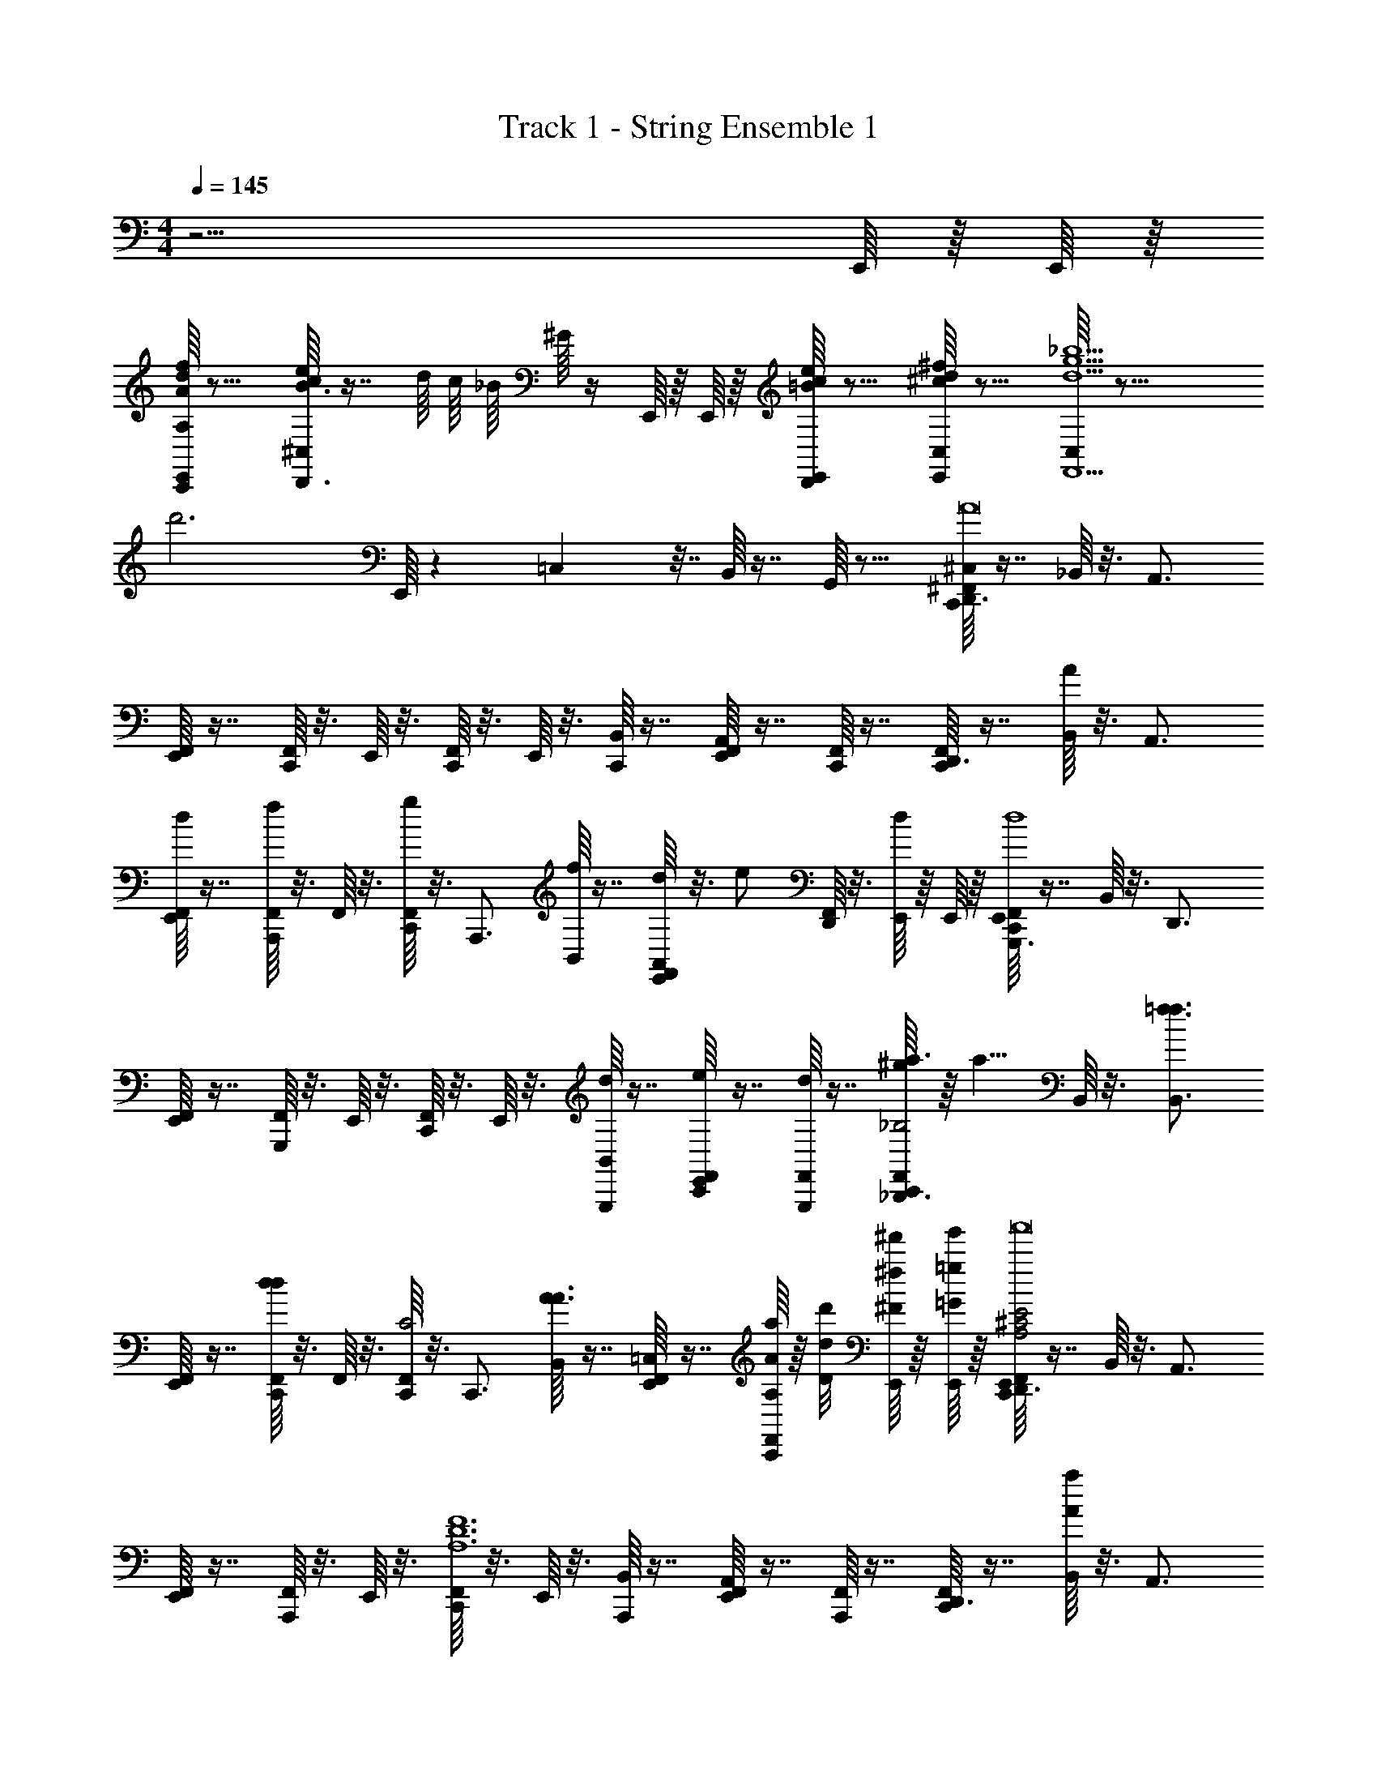 X: 1
T: Track 1 - String Ensemble 1
Z: ABC Generated by Starbound Composer v0.8.7
L: 1/4
M: 4/4
Q: 1/4=145
K: C
z15/4 E,,/16 z/16 E,,/16 z/16 
[E,,/16A,/16A/d/f/C,,/] z11/16 [^C,/16c/e/B3/4D,,3/4] z7/16 d/16 c/16 _B/16 ^G/16 z/4 E,,/16 z/16 E,,/16 z/16 [E,,/16=B/c/e/D,,/] z11/16 [C,/16^c/d/^f/E,,/] z11/16 [C,/16d9/g9/_b9/F,,9/] z23/16 
[zd'3] E,,/16 z19/48 =C,7/96 z7/32 B,,/16 z7/16 G,,/16 z11/16 [C,,/16^F,,/16^C,/16D,,3/4A8] z7/16 _B,,/16 z3/16 [z/4A,,3/4] 
[E,,/16F,,/16] z7/16 [F,,/16C,,/] z3/16 E,,/16 z3/16 [C,,/16F,,/16] z3/16 E,,/16 z3/16 [B,,/16C,,/] z7/16 [E,,/16F,,/16A,,/] z7/16 [F,,/16C,,/] z7/16 [C,,/16F,,/16D,,3/4] z7/16 [B,,/16A/4] z3/16 [z/4A,,3/4] 
[E,,/16F,,/16d/4] z7/16 [F,,/16f/4A,,,/] z3/16 F,,/16 z3/16 [C,,/16F,,/16g/4] z3/16 [z/4A,,,3/4] [B,,/16f/4] z7/16 [E,,/16F,,/16d/4A,,/] z3/16 [z/4e/] [F,,/16D,,/] z3/16 [E,,/16d/4] z/16 E,,/16 z/16 [C,,/16E,,/16F,,/16G,,,3/4d4] z7/16 B,,/16 z3/16 [z/4D,,3/4] 
[E,,/16F,,/16] z7/16 [F,,/16G,,,/] z3/16 E,,/16 z3/16 [C,,/16F,,/16] z3/16 E,,/16 z3/16 [B,,/16d/G,,,/] z7/16 [E,,/16F,,/16e/C,,/] z7/16 [F,,/16d/G,,,/] z7/16 [C,,/16F,,/16^g/8a3/4_B,,,3/4_B,2] z/16 [z3/8a5/8] B,,/16 z3/16 [z/4=f3/4f3/4B,,3/4] 
[E,,/16F,,/16] z7/16 [F,,/16C,,/dd] z3/16 F,,/16 z3/16 [C,,/16F,,/16C2] z3/16 [z/4C,,3/4] [B,,/16A3/A3/] z7/16 [E,,/16F,,/16=C,/] z7/16 [F,,/16a/8A/8A,/8C,,/] z/16 [d'/8d/8D/8] [E,,/16^f'/8^f/8^F/8] z/16 [E,,/16g'/8=g/8=G/8] z/16 [C,,/16E,,/16F,,/16D,,3/4A,2^C2E2a4A4a'8] z7/16 B,,/16 z3/16 [z/4A,,3/4] 
[E,,/16F,,/16] z7/16 [F,,/16A,,,/] z3/16 E,,/16 z3/16 [C,,/16F,,/16A,6D6F6] z3/16 E,,/16 z3/16 [B,,/16A,,,/] z7/16 [E,,/16F,,/16A,,/] z7/16 [F,,/16A,,,/] z7/16 [C,,/16F,,/16D,,3/4] z7/16 [B,,/16a/4A/4] z3/16 [z/4A,,3/4] 
[E,,/16F,,/16g/4G/4] z7/16 [F,,/16f/4F/4A,,,/] z3/16 F,,/16 z3/16 [C,,/16F,,/16g/4G/4] z3/16 [z/4A,,,3/4] [B,,/16f/4F/4] z7/16 [E,,/16F,,/16d/4D/4A,,/] z3/16 [e/4E/4] [F,,/16D,,/] z3/16 [E,,/16d5/D5/] z/16 E,,/16 z/16 [C,,/16E,,/16F,,/16G,,,3/4D5/F5/A5/d'4] z7/16 B,,/16 z3/16 [z/4D,,3/4] 
[E,,/16F,,/16] z7/16 [F,,/16F,,,/] z3/16 E,,/16 z3/16 [C,,/16F,,/16] z3/16 E,,/16 z3/16 [B,,/16D/F/A/d/D/F,,,/] z7/16 [E,,/16F,,/16e/E/C,,/] z7/16 [F,,/16d/D/F,,,/] z7/16 [C,,/16F,,/16a'3/4=F3/4A3/4=c3/4a3/4A3/4G,,,3/4] z7/16 B,,/16 z3/16 [z/4=f'3/4F3/4A3/4c3/4=f3/4F3/4D,,3/4] 
[E,,/16F,,/16] z7/16 [F,,/16G,,,/d'dDG5/B5/d5/] z3/16 F,,/16 z3/16 [C,,/16F,,/16] z3/16 [z/4G,,,3/4] [B,,/16a3/A3/A,3/] z7/16 [E,,/16F,,/16D,,/] z7/16 [F,,/16G,,,/] z7/16 [C,,/16F,,/16] z3/16 F,,/16 z3/16 B,,/16 z7/16 
E,,/16 z7/16 B,,/16 z7/16 [F,,,/16C,,/16F,,/16] z7/16 B,,/16 z7/16 [E,,/16F,,/16] z3/16 F,,/16 z3/16 B,,/16 z3/16 E,,/16 z/16 E,,/16 z/16 [C,,/16E,,/16F,,/16^C,/16^f/4^F/4A,/D,,/] z3/16 [f/4F/4] [F,,/16d/4D/4=B,/4D,/] z3/16 [F,,/16d/4D/4D/4] z3/16 
[E,,/16F,,/16B/4B,/4C,,/] z3/16 [B/4B,/4] [F,,/16A/4A,/4A,/4] z3/16 [E,,/16F,,/16A/4A,/4] z3/16 [C,,/16F,,/16B/4B,/4B,/4=B,,,/] z3/16 [E,,/16B/4d/4B,/4D/4D/4] z3/16 [F,,/16d/4D/4] z3/16 [F,,/16A,,,/A3/4A,3/4A,3/4] z3/16 [E,,/16F,,/16] z7/16 [F,,/16G,,,3/4] z3/16 F,,/16 z3/16 [C,,/16F,,/16G3/4B3/4] z7/16 [F,,/16B/4G,,,/4] z3/16 F,,/16 z3/16 
[E,,/16F,,/16B/4G3/4B3/4D,,,] z3/16 G/4 F,,/16 z3/16 F,,/16 z3/16 [C,,/16F,,/16G/c/c3/4F,,,3/4] z7/16 B,,/16 z3/16 [B/4G/B/G,,,3/4] [E,,/16F,,/16] z7/16 [F,,/16C,,/] z3/16 [E,,/16F,,/16] z/16 E,,/16 z/16 [C,,/16E,,/16F,,/16A,/D,,/] z7/16 [F,,/16A/4A,/4B,/4^F,/] z3/16 [F,,/16A/4A,/4D/4] z3/16 
[E,,/16F,,/16B/4B,/4C,,/] z3/16 [B/4d/4B,/4D/4] [F,,/16d/4D/4A,/4=C,/] z3/16 [E,,/16F,,/16f3/4F3/4] z3/16 [C,,/16F,,/16A,/4B,,,/4] z3/16 [E,,/16B,/4=B,,/4] z3/16 [F,,/16d/4D/4] z3/16 [F,,/16d/4D/4D/4A,,,3/4] z3/16 [E,,/16F,,/16c/4=C/4] z3/16 [c/4C/4] [F,,/16d9/32D9/32G,,,] z3/16 [z/32F,,/16] [B/32B,/32] [A/32A,/32] [F/32F,/32] [E/32E,/32] [^C/32^C,/32] [B,/32B,,/32] [^G,/32^G,,/32] [C,,/16F,,/16] z7/16 [_B,,/16B/4G/B/=G,,/] z7/16 
[E,,/16F,,/16G/4G,,,/4] z3/16 [D/4G/B/B,,,3/4] F,,/16 z3/16 F,,/16 z3/16 [C,,/16F,,/16=F/A/F3/4C,,3/4] z7/16 B,,/16 z3/16 [G/4G/B/^C,,3/4] [E,,/16F,,/16D,/16] z3/16 =C,/16 z3/16 [F,,/16=B,,/16D,,/] z3/16 [F,,/16A,,/16] z3/16 [=C,,/16F,,/16^C,/16A/c/D,,/] z7/16 [F,,/16f/4^F/4D,/] z3/16 [F,,/16f/4F/4A/c/] z3/16 
[E,,/16F,,/16d/4D/4C,,/] z3/16 [d/4D/4] [F,,/16A/4A,/4] z3/16 [E,,/16F,,/16A/4A,/4] z3/16 [C,,/16F,,/16G/B/B,,,/B3/4B,3/4] z3/16 E,,/16 z3/16 F,,/16 z3/16 [F,,/16d/4D/4F/A/A,,,/] z3/16 [E,,/16F,,/16d/4D/4] z7/16 [F,,/16A/4A,/4G,,,3/4] z3/16 [F,,/16A/4A,/4] z3/16 [C,,/16F,,/16B/4B,/4] z3/16 [B/4B,/4] [F,,/16d/4D/4G,,,/4] z3/16 [F,,/16d/4D/4] z3/16 
[E,,/16F,,/16e/4E/4B,,,/B] z3/16 [e/4E/4] [F,,/16f/4F/4D,,,/] z3/16 [F,,/16f/4F/4] z3/16 [C,,/16F,,/16c/4g/4G/4F,,,3/4] z3/16 [B/4f/4g/4F/4G/4] [_B,,/16f/4F/4] z3/16 [z/4d3/4D3/4G,,,3/4G5/4] [E,,/16F,,/16] z7/16 [F,,/16G,,,/] z3/16 [E,,/16F,,/16] z/16 E,,/16 z/16 [C,,/16E,,/16F,,/16a/4A/4A3/4F,,,] z3/16 [a/4A/4] [F,,/16=f/4=F/4] z3/16 [F,,/16F/4f/4F/4] z3/16 
[E,,/16F,,/16^d/4^D/4=F,,/4] z3/16 [d/4f/4D/4F/4] [^F,,/16f/4F/4A,,,/] z3/16 [F,,/16c5/4=C5/4] z3/16 [C,,/16F,,/16_B,,,/4=d3/4] z7/16 [F,,/16B,,,/] z3/16 [F,,/16f/4] z3/16 [E,,/16F,,/16=B,,,/] z7/16 [F,,/16f/4F/4C,,/] z3/16 [F,,/16f/4F/4] z3/16 [F,,,/16C,,/16F,,/16g/4G/4G/c/G,,,/] z3/16 [g/4G/4] [F,,,/16F,,/16] z3/16 [F,,/16g9/32G9/32G/B/D,,,/] z3/16 
[z/32E,,/16F,,/16C,/16] [e/32E/32] [d/32=D/32] [B/32B,/32] [A/32A,/32] [^F/32F,/32] [E/32E,/32] [^C/32C,/32] z/4 [F,,,/16F,,/16] z3/16 [^F,,,/16F,,/16] z3/16 [=F,,,/16C,,/16F,,/16] z3/16 ^F,,,/16 z3/16 [=F,,,/16F,,/16] z3/16 F,,/16 z3/16 [F,,/16=C,/16] z3/16 =B,,/16 z3/16 F,,/16 z3/16 [E,,/16F,,/16] z/16 E,,/16 z/16 [C,,/16E,,/16F,,/16^C,/16A,/D,,/] z7/16 [F,,/16f/8B,/4D,/4] z/16 [z/8d3/8^f3/8] [F,,/16D/4] z3/16 
[E,,/16F,,/16e/4C,,] z7/16 [F,,/16d/4E,/4] z3/16 [F,,/16F,/4c3/4e3/4] z3/16 [C,,/16F,,/16B,,,/] z3/16 A,/4 [F,,/16A/d/] z3/16 [F,,/16A,,,/] z3/16 [E,,/16F,,/16F,/4B/] z7/16 [F,,/16A,/4A/G,,,] z3/16 F,,/16 z3/16 [C,,/16F,,/16B/B/] z7/16 [F,,/16d/d/G,,,/] z3/16 F,,/16 z3/16 
[E,,/16F,,/16e/e/B,,,/] z7/16 [F,,/16d/d/D,,,/] z3/16 F,,/16 z3/16 [C,,/16F,,/16^d3/32F,,,/=F3/4A3/4c3/4] z/32 e/8 [z9/32=f17/32] _B,,/16 z3/16 [z/4^F,,,/=dGAc] [E,,/16F,,/16] z7/16 [F,,/16G,,,/] z3/16 [E,,/16F,,/16] z/16 E,,/16 z/16 [C,,/16E,,/16F,,/16^f/f/A,/D,,/] z7/16 [F,,/16B,/4F,/4g/g/] z3/16 [F,,/16D/4D,,/4] z3/16 
[E,,/16F,,/16f/f/C,,] z7/16 [F,,/16E,/4d/d/] z3/16 F,,/16 z3/16 [C,,/16F,,/16E,/8B/4B/4B,,,/] z3/16 [E,/8d/d/] z/8 [F,,/16^D,9/32] z3/16 [z/32F,,/16A,,,/e3/4e3/4] E,7/32 [E,,/16F,,/16] z7/16 [F,,/16A,/4D3/4G3/4B3/4G,,,d4] z3/16 F,,/16 z3/16 [=F,,,/16C,,/16F,,/16] z7/16 [F,,,/16F,,/16D/8G/8B/8G,,,/4] z3/16 F,,/16 z3/16 
[F,,,/16E,,/16F,,/16D/4G/4B/4D,,,] z7/16 [F,,,/16F,,/16] z/16 F,,,/16 z/16 [F,,,/16F,,/16] z/16 F,,,/16 z/16 [C,,/16F,,/16E/8G/8c/8F,,,3/4] z7/16 B,,/16 z3/16 [z/4^F,,,3/4D5/4G5/4B5/4] [E,,/16F,,/16] z7/16 [F,,/16G,,,/] z3/16 [E,,/16F,,/16] z/16 E,,/16 z/16 [C,,/16E,,/16F,,/16C,/16g/4G/4G,,,/B4] z7/16 [F,,/16f/4^F/4G,,/4] z3/16 [F,,/16G,,,/4] z3/16 
[E,,/16F,,/16g/4G/4G,,,] z3/16 [a/4A/4] F,,/16 z3/16 [E,,/16F,,/16f3/4F3/4] z3/16 [C,,/16F,,/16B/4B,,,3/4] z3/16 E,,/16 z3/16 [F,,/16dD] z3/16 [F,,/16C,,3/4B5/4d5/4] z3/16 [E,,/16F,,/16] z7/16 [F,,/16d/4D/4D,,/] z3/16 F,,/16 z3/16 [C,,/16F,,/16C,/16B/4g/4G/4g/A,,,/] z7/16 [F,,/16f/4F/4A,,/4f/] z3/16 [F,,/16A,,,/4] z3/16 
[E,,/16F,,/16g/4g/4G/4dA,,,] z3/16 [a/4A/4a/] F,,/16 z3/16 [F,,/16f3/4f3/4F3/4] z3/16 [C,,/16F,,/16B/4d/4^C,,3/4] z7/16 [B,,/16d/4D/4d/] z3/16 [z/4B3/4d3/4D,,3/4] [E,,/16F,,/16B/4B,/4B/] z7/16 [F,,/16E/8E,,d3d3D3] z/16 [z/8=F7/8] [E,,/16F,,/16] z/16 E,,/16 z/16 [=C,,/16E,,/16F,,/16] z7/16 [F,,/16D/4A/4D,,/4] z3/16 F,,/16 z3/16 
[E,,/16F,,/16EcC,,] z7/16 F,,/16 z3/16 F,,/16 z3/16 [C,,/16F,,/16B,,,/D3/4B3/4] z7/16 F,,/16 z3/16 [F,,/16A,,,/=C3/4A3/4] z3/16 [E,,/16F,,/16] z7/16 [F,,/16DGG,,,] z3/16 F,,/16 z3/16 [C,,/16F,,/16] z7/16 [F,,/16D/4G/4] z3/16 [F,,/16G,,,/4] z3/16 
[E,,/16F,,/16D/B/B,,,/] z7/16 [F,,/16D/4G/4G,,,/4] z3/16 [E,,/16F,,/16E/4A/4A,,,/4] z3/16 [C,,/16F,,/16] z3/16 [E,,/16^D/8A,,,/A5/4] z/16 [z/8E9/8] B,,/16 z3/16 A,,,/4 [E,,/16F,,/16^C,,/4] z3/16 [z/4E,,7/16] F,,/16 z/8 [z/16^D,,5/16] F,,/16 z3/16 [=C,,/16F,,/16^G5/32^g5/32G5/32g5/32A/4f/4=D,,/] z3/32 [z11/32A43/32a43/32A43/32a43/32] F,,/16 z3/16 [F,,/16A/4B/4D,,/4] z3/16 
[E,,/16F,,/16F,,3/4] z7/16 F,,/16 z3/16 [F,,/16D,,/4] z3/16 [C,,/16F,,/16d3/8A3/4a3/4A3/4a3/4G,,3/4] z7/16 F,,/16 z3/16 [F,,/16B3/4=b3/4B3/4b3/4^G,,3/4] z3/16 [E,,/16F,,/16] z7/16 [F,,/16A/a/A/a/A,,/] z3/16 F,,/16 z3/16 [C,,/16F,,/16E,,/G5/4g5/4G5/4g5/4] z7/16 [F,,/16G,,/4] z3/16 F,,/16 z3/16 
[E,,/16F,,/16^G,,,] z7/16 [F,,/16e3/4e'3/4e3/4e'3/4] z3/16 F,,/16 z3/16 [C,,/16F,,/16^C3/4A3/4A,,,3/4] z7/16 [B,,/16B3/b3/B3/b3/] z3/16 [z/4_B,,,3/4B,5/4G5/4] [E,,/16F,,/16] z7/16 [F,,/16=B,,,/] z3/16 F,,/16 z3/16 [C,,/16F,,/16^c5/32^c'5/32c5/32c'5/32=D/=G/d/=G,,,/] z3/32 [z11/32d27/32d'27/32d27/32d'27/32] [F,,/16=G,,/4] z3/16 [F,,/16A,,,/4] z3/16 
[E,,/16F,,/16D/G/d/G,,,3/4cc'cc'] z7/16 F,,/16 z3/16 F,,/16 z3/16 [C,,/16F,,/16E/A/e/B3/4b3/4B3/4b3/4F,,,3/4] z7/16 F,,/16 z3/16 [F,,/16E/A/e/c3/4c'3/4c3/4c'3/4E,,,3/4] z3/16 [E,,/16F,,/16] z7/16 [F,,/16F,,,3/4d3/d'3/d3/d'3/] z3/16 F,,/16 z3/16 [C,,/16F,,/16A,/] z7/16 [F,,/16D/4d/4B,/4D,,/4] z3/16 [F,,/16D/4] z3/16 
[E,,/16F,,/16=C=cF,,,A5/a5/A5/a5/] z7/16 [F,,/16E,/4] z3/16 F,,/16 z3/16 [C,,/16F,,/16F,/4D3/4d3/4G,,,3/4] z3/16 [z/4=F,17/32] B,,/16 z3/16 [z/32C3/4c3/4^G,,,3/4] E,7/32 [E,,/16F,,/16] z7/16 [F,,/16A,/4A,/A/A,,,/] z3/16 F,,/16 z3/16 [C,,/16F,,/16^G5/32g5/32G5/32g5/32A/4f/4D,,/] z3/32 [z11/32A43/32a43/32A43/32a43/32] F,,/16 z3/16 [F,,/16A/4B/4D,,/4] z3/16 
[E,,/16F,,/16F,,3/4] z7/16 F,,/16 z3/16 [E,,/16F,,/16] z3/16 [C,,/16F,,/16d3/8A3/4a3/4A3/4a3/4G,,3/4] z3/16 E,,/16 z3/16 F,,/16 z3/16 [F,,/16B3/4b3/4B3/4b3/4^G,,3/4] z3/16 [E,,/16F,,/16] z7/16 [F,,/16A/a/A/a/A,,/] z3/16 F,,/16 z3/16 [C,,/16F,,/16E,,/G5/4g5/4G5/4g5/4] z7/16 [F,,/16G,,/4] z3/16 [F,,/16G,,,/4] z3/16 
[E,,/16F,,/16G,,,] z7/16 [F,,/16e3/4e'3/4e3/4e'3/4] z3/16 F,,/16 z3/16 [C,,/16F,,/16^C3/4A3/4A,,,3/4] z7/16 [B,,/16d3/d'3/d3/d'3/] z3/16 [z/4_B,,,3/4B,5/4G5/4] [E,,/16F,,/16] z7/16 [F,,/16=B,,,/] z3/16 F,,/16 z3/16 [C,,/16F,,/16A,,,/f^f'ff'] z7/16 [F,,/16F,,/4] z3/16 F,,/16 z3/16 
[E,,/16F,,/16^C,,3/4dd'dd'] z7/16 F,,/16 z3/16 F,,/16 z3/16 [=C,,/16F,,/16A,/E/A/^c3/4c'3/4c3/4c'3/4D,,3/4] z7/16 F,,/16 z3/16 [F,,/16A,/E/A/e/e'/e/e'/^D,,3/4] z3/16 [E,,/16F,,/16] z7/16 [F,,/16E,,3/4d4d'4d4d'4] z3/16 F,,/16 z3/16 [=F,,,/16C,,/16F,,/16] z7/16 [F,,,/16F,,/16=D,,/4A,/A/] z3/16 F,,/16 z3/16 
[F,,,/16E,,/16F,,/16B,/B/C,,3/4] z7/16 [F,,,/16F,,/16D/d/] z/16 F,,,/16 z/16 [F,,,/16F,,/16] z/16 F,,,/16 z/16 [C,,/16F,,/16D,,/^F3/4f3/4] z7/16 [F,,,/16B,,/16] z3/16 [z/4A,,,/=G3/4B3/4d3/4=g3/4] [F,,,/16E,,/16F,,/16] z7/16 [F,,/16A/a/D,,/] z3/16 F,,/16 z3/16 [C,,/16F,,/16D,,/a3/A3/a3/A3/a3/] z7/16 [F,,/16=D,/4] z3/16 [F,,/16^F,,,/4] z3/16 
[E,,/16F,,/16A/4d/4f/4F,,,] z7/16 F,,/16 z3/16 F,,/16 z3/16 [C,,/16F,,/16D3/8F3/8a3/4A3/4a3/4A3/4a3/4=G,,,3/4] z7/16 F,,/16 z3/16 [F,,/16D3/8F3/8b3/4B3/4b3/4B3/4b3/4^G,,,3/4] z3/16 [E,,/16F,,/16] z7/16 [F,,/16a/A/a/A/a/A,,,/] z3/16 F,,/16 z3/16 [C,,/16F,,/16E,,,/^g5/4^G5/4g5/4G5/4g5/4] z7/16 [F,,/16E,,/4] z3/16 F,,/16 z3/16 
[E,,/16F,,/16G,,,] z7/16 [F,,/16e'3/4e3/4e'3/4e3/4e'3/4] z3/16 [E,,/16F,,/16] z3/16 [C,,/16F,,/16C3/4A3/4A,,,3/4] z3/16 E,,/16 z3/16 [B,,/16b3/B3/b3/B3/b3/] z3/16 [z/4_B,,,3/4B,5/4G5/4] [E,,/16F,,/16] z7/16 [F,,/16=B,,,/] z3/16 F,,/16 z3/16 [C,,/16F,,/16A,,,/d'D=GBdd'dd'] z7/16 [F,,/16=G,,/4] z3/16 [F,,/16A,,,/4] z3/16 
[E,,/16F,,/16B,/4D/4G/4=G,,,3/4c'cc'cc'] z7/16 F,,/16 z3/16 F,,/16 z3/16 [C,,/16F,,/16E/A/e/b3/4B3/4b3/4B3/4b3/4F,,,3/4] z7/16 F,,/16 z3/16 [F,,/16E/A/e/c'3/4c3/4c'3/4c3/4c'3/4E,,,3/4] z3/16 [E,,/16F,,/16] z7/16 [F,,/16D,,/8d'3/d3/d'3/d3/d'3/] z/16 [z/8^D,,/4] F,,/16 z/16 [z/8E,,3/8] [C,,/16F,,/16A,/] z7/16 [F,,/16D/4d/4B,/4A,,,/4] z3/16 [F,,/16D/4] z3/16 
[E,,/16F,,/16=C=cF,,,a5/A5/a5/A5/a5/] z7/16 [F,,/16A,/4] z3/16 [E,,/16F,,/16] z3/16 [C,,/16F,,/16F/4D3/4d3/4G,,,3/4] z3/16 [E,,/16=F17/32] z3/16 B,,/16 z3/16 [z/32C3/4c3/4^G,,,3/4] E7/32 [E,,/16F,,/16] z7/16 [F,,/16D/4A,/A/A,,,/] z3/16 F,,/16 z3/16 [C,,/16F,,/16A/4f/4=D,,/a3/A3/a3/A3/a3/] z7/16 F,,/16 z3/16 [F,,/16A/4B/4D,,/4] z3/16 
[E,,/16F,,/16F,,] z7/16 F,,/16 z3/16 [E,,/16F,,/16] z3/16 [C,,/16F,,/16d3/8a3/4A3/4a3/4A3/4a3/4G,,3/4] z3/16 E,,/16 z3/16 F,,/16 z3/16 [F,,/16b3/4B3/4b3/4B3/4b3/4^G,,3/4] z3/16 [E,,/16F,,/16] z7/16 [F,,/16A5/16a5/16A5/16a5/16a/A,,/] z3/16 F,,/16 [^G/16g/16G/16g/16] [=G3/32=g3/32G3/32g3/32] [^F/32f/32F/32f/32] [C,,/16F,,/16E,,,/^g5/4^G5/4g5/4G5/4g5/4] z7/16 [F,,/16E,,/4] z3/16 F,,/16 z3/16 
[E,,/16F,,/16G,,,] z7/16 [F,,/16e'3/4e3/4e'3/4e3/4e'3/4] z3/16 F,,/16 z3/16 [C,,/16F,,/16^C3/4A3/4A,,,3/4] z7/16 [B,,/16d'3/d3/d'3/d3/d'3/] z3/16 [z/4_B,,,3/4B,5/4G5/4] [E,,/16F,,/16] z7/16 [F,,/16=B,,,/] z3/16 F,,/16 z3/16 [C,,/16F,,/16A,,,/f'D=GBff'ff'] z7/16 [F,,/16=G,,/4] z3/16 [F,,/16A,,,/4] z3/16 
[E,,/16F,,/16B,/4D/4G/4^C,,3/4d'dd'dd'] z7/16 F,,/16 z3/16 [E,,/16F,,/16] z3/16 [=C,,/16F,,/16E/A/e/c'3/4^c3/4c'3/4c3/4c'3/4D,,3/4] z3/16 E,,/16 z3/16 F,,/16 z3/16 [F,,/16e'/E/A/e/e/e'/e/e'/^D,,3/4] z3/16 [E,,/16F,,/16] z7/16 [F,,/16E,,/d'4d4d'4d4d'4] z3/16 F,,/16 z3/16 [=F,,,/16C,,/16F,,/16=D,,/G3/4B3/4] z7/16 [F,,,/16F,,/16D,,,/] z3/16 F,,/16 z3/16 
[F,,,/16E,,/16F,,/16E,,,/4G3/4B3/4] z7/16 [F,,,/16F,,/16^F,,,/4] z3/16 [F,,,/16E,,/16F,,/16] z3/16 [=F,,,/16C,,/16E,,/16F,,/16D/4G/4B/4=G,,,/] z/16 E,,/16 z/16 [^F,,,/16E,,/16] z3/16 F,,/16 z3/16 [F,,/16E5/4A5/4c5/4A,,,5/4] z3/16 [E,,/16F,,/16] z7/16 F,,/16 z3/16 [E,,/16F,,/16] z/16 E,,/16 z/16 [C,,/16E,,/16F,,/16C,/16D,,3/4A8] z7/16 B,,/16 z3/16 [z/4A,,3/4] 
[E,,/16F,,/16] z7/16 [F,,/16C,,/] z3/16 E,,/16 z3/16 [C,,/16F,,/16] z3/16 E,,/16 z3/16 [B,,/16C,,/] z7/16 [E,,/16F,,/16A,,/] z7/16 [F,,/16C,,/] z7/16 [C,,/16F,,/16D,,3/4] z7/16 [B,,/16A/4] z3/16 [z/4A,,3/4] 
[E,,/16F,,/16d/4] z7/16 [F,,/16f/4A,,,/] z3/16 F,,/16 z3/16 [C,,/16F,,/16=g/4] z3/16 [z/4A,,,3/4] [B,,/16f/4] z7/16 [E,,/16F,,/16d/4A,,/] z3/16 [z/4e/] [F,,/16D,,/] z3/16 [E,,/16d/4] z/16 E,,/16 z/16 [C,,/16E,,/16F,,/16G,,,3/4d4] z7/16 B,,/16 z3/16 [z/4D,,3/4] 
[E,,/16F,,/16] z7/16 [F,,/16G,,,/] z3/16 E,,/16 z3/16 [C,,/16F,,/16] z3/16 E,,/16 z3/16 [B,,/16d/G,,,/] z7/16 [E,,/16F,,/16e/C,,/] z7/16 [F,,/16d/G,,,/] z7/16 [C,,/16F,,/16^g/8a3/4_B,,,3/4_B,2] z/16 [z3/8a5/8] B,,/16 z3/16 [z/4=f3/4f3/4B,,3/4] 
[E,,/16F,,/16] z7/16 [F,,/16C,,/dd] z3/16 F,,/16 z3/16 [C,,/16F,,/16=C2] z3/16 [z/4C,,3/4] [B,,/16A3/A3/] z7/16 [E,,/16F,,/16=C,/] z7/16 [F,,/16a/8A/8A,/8C,,/] z/16 [d'/8d/8D/8] [E,,/16f'/8^f/8F/8] z/16 [E,,/16g'/8=g/8G/8] z/16 [C,,/16E,,/16F,,/16D,,3/4A,2^C2E2a4A4a'8] z7/16 B,,/16 z3/16 [z/4A,,3/4] 
[E,,/16F,,/16] z7/16 [F,,/16A,,,/] z3/16 E,,/16 z3/16 [C,,/16F,,/16A,6D6F6] z3/16 E,,/16 z3/16 [B,,/16A,,,/] z7/16 [E,,/16F,,/16A,,/] z7/16 [F,,/16A,,,/] z7/16 [C,,/16F,,/16D,,3/4] z7/16 [B,,/16a/4A/4] z3/16 [z/4A,,3/4] 
[E,,/16F,,/16g/4G/4] z7/16 [F,,/16f/4F/4A,,,/] z3/16 F,,/16 z3/16 [C,,/16F,,/16g/4G/4] z3/16 [z/4A,,,3/4] [B,,/16f/4F/4] z7/16 [E,,/16F,,/16d/4D/4A,,/] z3/16 [e/4E/4] [F,,/16D,,/] z3/16 [E,,/16d5/D5/] z/16 E,,/16 z/16 [C,,/16E,,/16F,,/16G,,,3/4D5/F5/A5/d'4] z7/16 B,,/16 z3/16 [z/4D,,3/4] 
[E,,/16F,,/16] z7/16 [F,,/16=F,,,/] z3/16 E,,/16 z3/16 [C,,/16F,,/16] z3/16 E,,/16 z3/16 [B,,/16D/F/A/d/D/F,,,/] z7/16 [E,,/16F,,/16e/E/C,,/] z7/16 [F,,/16d/D/F,,,/] z7/16 [C,,/16F,,/16a'3/4=F3/4A3/4=c3/4a3/4A3/4G,,,3/4] z7/16 B,,/16 z3/16 [z/4=f'3/4F3/4A3/4c3/4=f3/4F3/4D,,3/4] 
[E,,/16F,,/16] z7/16 [F,,/16G,,,/d'dDG5/B5/d5/] z3/16 F,,/16 z3/16 [C,,/16F,,/16] z3/16 [z/4G,,,3/4] [B,,/16a3/A3/A,3/] z7/16 [E,,/16F,,/16D,,/] z7/16 [F,,/16G,,,/] z7/16 [C,,/16F,,/16] z3/16 F,,/16 z3/16 B,,/16 z7/16 
E,,/16 z7/16 B,,/16 z7/16 [F,,,/16C,,/16F,,/16] z7/16 B,,/16 z7/16 [E,,/16F,,/16] z3/16 F,,/16 z3/16 B,,/16 z3/16 E,,/16 z/16 E,,/16 z/16 [C,,/16E,,/16F,,/16^C,/16^f/4^F/4A,/D,,/] z3/16 [f/4F/4] [F,,/16d/4D/4=B,/4D,/] z3/16 [F,,/16d/4D/4D/4] z3/16 
[E,,/16F,,/16B/4B,/4C,,/] z3/16 [B/4B,/4] [F,,/16A/4A,/4A,/4] z3/16 [E,,/16F,,/16A/4A,/4] z3/16 [C,,/16F,,/16B/4B,/4B,/4=B,,,/] z3/16 [E,,/16B/4d/4B,/4D/4D/4] z3/16 [F,,/16d/4D/4] z3/16 [F,,/16A,,,/A3/4A,3/4A,3/4] z3/16 [E,,/16F,,/16] z7/16 [F,,/16G,,,3/4] z3/16 F,,/16 z3/16 [C,,/16F,,/16G3/4B3/4] z7/16 [F,,/16B/4G,,,/4] z3/16 F,,/16 z3/16 
[E,,/16F,,/16B/4G3/4B3/4D,,,] z3/16 G/4 F,,/16 z3/16 F,,/16 z3/16 [C,,/16F,,/16G/c/c3/4F,,,3/4] z7/16 B,,/16 z3/16 [B/4G/B/G,,,3/4] [E,,/16F,,/16] z7/16 [F,,/16C,,/] z3/16 [E,,/16F,,/16] z/16 E,,/16 z/16 [C,,/16E,,/16F,,/16A,/D,,/] z7/16 [F,,/16A/4A,/4B,/4^F,/] z3/16 [F,,/16A/4A,/4D/4] z3/16 
[E,,/16F,,/16B/4B,/4C,,/] z3/16 [B/4d/4B,/4D/4] [F,,/16d/4D/4A,/4=C,/] z3/16 [E,,/16F,,/16f3/4F3/4] z3/16 [C,,/16F,,/16A,/4B,,,/4] z3/16 [E,,/16B,/4=B,,/4] z3/16 [F,,/16d/4D/4] z3/16 [F,,/16d/4D/4D/4A,,,3/4] z3/16 [E,,/16F,,/16c/4=C/4] z3/16 [c/4C/4] [F,,/16d9/32D9/32G,,,] z3/16 [z/32F,,/16] [B/32B,/32] [A/32A,/32] [F/32F,/32] [E/32E,/32] [^C/32^C,/32] [B,/32B,,/32] [G,/32^G,,/32] [C,,/16F,,/16] z7/16 [_B,,/16B/4G/B/=G,,/] z7/16 
[E,,/16F,,/16G/4G,,,/4] z3/16 [D/4G/B/B,,,3/4] F,,/16 z3/16 F,,/16 z3/16 [C,,/16F,,/16=F/A/F3/4C,,3/4] z7/16 B,,/16 z3/16 [G/4G/B/^C,,3/4] [E,,/16F,,/16D,/16] z3/16 =C,/16 z3/16 [F,,/16=B,,/16D,,/] z3/16 [F,,/16A,,/16] z3/16 [=C,,/16F,,/16^C,/16A/c/D,,/] z7/16 [F,,/16f/4^F/4D,/] z3/16 [F,,/16f/4F/4A/c/] z3/16 
[E,,/16F,,/16d/4D/4C,,/] z3/16 [d/4D/4] [F,,/16A/4A,/4] z3/16 [E,,/16F,,/16A/4A,/4] z3/16 [C,,/16F,,/16G/B/B,,,/B3/4B,3/4] z3/16 E,,/16 z3/16 F,,/16 z3/16 [F,,/16d/4D/4F/A/A,,,/] z3/16 [E,,/16F,,/16d/4D/4] z7/16 [F,,/16A/4A,/4G,,,3/4] z3/16 [F,,/16A/4A,/4] z3/16 [C,,/16F,,/16B/4B,/4] z3/16 [B/4B,/4] [F,,/16d/4D/4G,,,/4] z3/16 [F,,/16d/4D/4] z3/16 
[E,,/16F,,/16e/4E/4B,,,/B] z3/16 [e/4E/4] [F,,/16f/4F/4D,,,/] z3/16 [F,,/16f/4F/4] z3/16 [C,,/16F,,/16c/4g/4G/4F,,,3/4] z3/16 [B/4f/4g/4F/4G/4] [_B,,/16f/4F/4] z3/16 [z/4d3/4D3/4G,,,3/4G5/4] [E,,/16F,,/16] z7/16 [F,,/16G,,,/] z3/16 [E,,/16F,,/16] z/16 E,,/16 z/16 [C,,/16E,,/16F,,/16a/4A/4A3/4F,,,] z3/16 [a/4A/4] [F,,/16=f/4=F/4] z3/16 [F,,/16F/4f/4F/4] z3/16 
[E,,/16F,,/16^d/4^D/4=F,,/4] z3/16 [d/4f/4D/4F/4] [^F,,/16f/4F/4A,,,/] z3/16 [F,,/16c5/4=C5/4] z3/16 [C,,/16F,,/16_B,,,/4=d3/4] z7/16 [F,,/16B,,,/] z3/16 [F,,/16f/4] z3/16 [E,,/16F,,/16=B,,,/] z7/16 [F,,/16f/4F/4C,,/] z3/16 [F,,/16f/4F/4] z3/16 [F,,,/16C,,/16F,,/16g/4G/4G/c/G,,,/] z3/16 [g/4G/4] [F,,,/16F,,/16] z3/16 [F,,/16g9/32G9/32G/B/D,,,/] z3/16 
[z/32E,,/16F,,/16C,/16] [e/32E/32] [d/32=D/32] [B/32B,/32] [A/32A,/32] [^F/32F,/32] [E/32E,/32] [^C/32C,/32] z/4 [F,,,/16F,,/16] z3/16 [^F,,,/16F,,/16] z3/16 [=F,,,/16C,,/16F,,/16] z3/16 ^F,,,/16 z3/16 [=F,,,/16F,,/16] z3/16 F,,/16 z3/16 [F,,/16=C,/16] z3/16 =B,,/16 z3/16 F,,/16 z3/16 [E,,/16F,,/16] z/16 E,,/16 z/16 [C,,/16E,,/16F,,/16^C,/16A,/D,,/] z7/16 [F,,/16f/8B,/4D,/4] z/16 [z/8d3/8^f3/8] [F,,/16D/4] z3/16 
[E,,/16F,,/16e/4C,,] z7/16 [F,,/16d/4E,/4] z3/16 [F,,/16F,/4c3/4e3/4] z3/16 [C,,/16F,,/16B,,,/] z3/16 A,/4 [F,,/16A/d/] z3/16 [F,,/16A,,,/] z3/16 [E,,/16F,,/16F,/4B/] z7/16 [F,,/16A,/4A/G,,,] z3/16 F,,/16 z3/16 [C,,/16F,,/16B/B/] z7/16 [F,,/16d/d/G,,,/] z3/16 F,,/16 z3/16 
[E,,/16F,,/16e/e/B,,,/] z7/16 [F,,/16d/d/D,,,/] z3/16 F,,/16 z3/16 [C,,/16F,,/16^d3/32F,,,/=F3/4A3/4c3/4] z/32 e/8 [z9/32=f17/32] _B,,/16 z3/16 [z/4^F,,,/=dGAc] [E,,/16F,,/16] z7/16 [F,,/16G,,,/] z3/16 [E,,/16F,,/16] z/16 E,,/16 z/16 [C,,/16E,,/16F,,/16^f/f/A,/D,,/] z7/16 [F,,/16B,/4F,/4g/g/] z3/16 [F,,/16D/4D,,/4] z3/16 
[E,,/16F,,/16f/f/C,,] z7/16 [F,,/16E,/4d/d/] z3/16 F,,/16 z3/16 [C,,/16F,,/16E,/8B/4B/4B,,,/] z3/16 [E,/8d/d/] z/8 [F,,/16^D,9/32] z3/16 [z/32F,,/16A,,,/e3/4e3/4] E,7/32 [E,,/16F,,/16] z7/16 [F,,/16A,/4D3/4G3/4B3/4G,,,d4] z3/16 F,,/16 z3/16 [=F,,,/16C,,/16F,,/16] z7/16 [F,,,/16F,,/16D/8G/8B/8G,,,/4] z3/16 F,,/16 z3/16 
[F,,,/16E,,/16F,,/16D/4G/4B/4D,,,] z7/16 [F,,,/16F,,/16] z/16 F,,,/16 z/16 [F,,,/16F,,/16] z/16 F,,,/16 z/16 [C,,/16F,,/16E/8G/8c/8F,,,3/4] z7/16 B,,/16 z3/16 [z/4^F,,,3/4D5/4G5/4B5/4] [E,,/16F,,/16] z7/16 [F,,/16G,,,/] z3/16 [E,,/16F,,/16] z/16 E,,/16 z/16 [C,,/16E,,/16F,,/16C,/16g/4G/4G,,,/B4] z7/16 [F,,/16f/4^F/4G,,/4] z3/16 [F,,/16G,,,/4] z3/16 
[E,,/16F,,/16g/4G/4G,,,] z3/16 [a/4A/4] F,,/16 z3/16 [E,,/16F,,/16f3/4F3/4] z3/16 [C,,/16F,,/16B/4B,,,3/4] z3/16 E,,/16 z3/16 [F,,/16dD] z3/16 [F,,/16C,,3/4B5/4d5/4] z3/16 [E,,/16F,,/16] z7/16 [F,,/16d/4D/4D,,/] z3/16 F,,/16 z3/16 [C,,/16F,,/16C,/16B/4g/4G/4g/A,,,/] z7/16 [F,,/16f/4F/4A,,/4f/] z3/16 [F,,/16A,,,/4] z3/16 
[E,,/16F,,/16g/4g/4G/4dA,,,] z3/16 [a/4A/4a/] F,,/16 z3/16 [F,,/16f3/4f3/4F3/4] z3/16 [C,,/16F,,/16B/4d/4^C,,3/4] z7/16 [B,,/16d/4D/4d/] z3/16 [z/4B3/4d3/4D,,3/4] [E,,/16F,,/16B/4B,/4B/] z7/16 [F,,/16E/8E,,d3d3D3] z/16 [z/8=F7/8] [E,,/16F,,/16] z/16 E,,/16 z/16 [=C,,/16E,,/16F,,/16] z7/16 [F,,/16D/4A/4D,,/4] z3/16 F,,/16 z3/16 
[E,,/16F,,/16EcC,,] z7/16 F,,/16 z3/16 F,,/16 z3/16 [C,,/16F,,/16B,,,/D3/4B3/4] z7/16 F,,/16 z3/16 [F,,/16A,,,/=C3/4A3/4] z3/16 [E,,/16F,,/16] z7/16 [F,,/16DGG,,,] z3/16 F,,/16 z3/16 [C,,/16F,,/16] z7/16 [F,,/16D/4G/4] z3/16 [F,,/16G,,,/4] z3/16 
[E,,/16F,,/16D/B/B,,,/] z7/16 [F,,/16D/4G/4G,,,/4] z3/16 [E,,/16F,,/16E/4A/4A,,,/4] z3/16 [C,,/16F,,/16] z3/16 [E,,/16^D/8A,,,/A5/4] z/16 [z/8E9/8] B,,/16 z3/16 A,,,/4 [E,,/16F,,/16^C,,/4] z3/16 [z/4E,,7/16] F,,/16 z/8 [z/16^D,,5/16] F,,/16 z3/16 [=C,,/16F,,/16^G5/32^g5/32G5/32g5/32A/4f/4=D,,/] z3/32 [z11/32A43/32a43/32A43/32a43/32] F,,/16 z3/16 [F,,/16A/4B/4D,,/4] z3/16 
[E,,/16F,,/16F,,3/4] z7/16 F,,/16 z3/16 [F,,/16D,,/4] z3/16 [C,,/16F,,/16d3/8A3/4a3/4A3/4a3/4G,,3/4] z7/16 F,,/16 z3/16 [F,,/16B3/4b3/4B3/4b3/4^G,,3/4] z3/16 [E,,/16F,,/16] z7/16 [F,,/16A/a/A/a/A,,/] z3/16 F,,/16 z3/16 [C,,/16F,,/16E,,/G5/4g5/4G5/4g5/4] z7/16 [F,,/16G,,/4] z3/16 F,,/16 z3/16 
[E,,/16F,,/16^G,,,] z7/16 [F,,/16e3/4e'3/4e3/4e'3/4] z3/16 F,,/16 z3/16 [C,,/16F,,/16^C3/4A3/4A,,,3/4] z7/16 [B,,/16B3/b3/B3/b3/] z3/16 [z/4_B,,,3/4B,5/4G5/4] [E,,/16F,,/16] z7/16 [F,,/16=B,,,/] z3/16 F,,/16 z3/16 [C,,/16F,,/16^c5/32c'5/32c5/32c'5/32=D/=G/d/=G,,,/] z3/32 [z11/32d27/32d'27/32d27/32d'27/32] [F,,/16=G,,/4] z3/16 [F,,/16A,,,/4] z3/16 
[E,,/16F,,/16D/G/d/G,,,3/4cc'cc'] z7/16 F,,/16 z3/16 F,,/16 z3/16 [C,,/16F,,/16E/A/e/B3/4b3/4B3/4b3/4F,,,3/4] z7/16 F,,/16 z3/16 [F,,/16E/A/e/c3/4c'3/4c3/4c'3/4E,,,3/4] z3/16 [E,,/16F,,/16] z7/16 [F,,/16F,,,3/4d3/d'3/d3/d'3/] z3/16 F,,/16 z3/16 [C,,/16F,,/16A,/] z7/16 [F,,/16D/4d/4B,/4D,,/4] z3/16 [F,,/16D/4] z3/16 
[E,,/16F,,/16=C=cF,,,A5/a5/A5/a5/] z7/16 [F,,/16E,/4] z3/16 F,,/16 z3/16 [C,,/16F,,/16F,/4D3/4d3/4G,,,3/4] z3/16 [z/4=F,17/32] B,,/16 z3/16 [z/32C3/4c3/4^G,,,3/4] E,7/32 [E,,/16F,,/16] z7/16 [F,,/16A,/4A,/A/A,,,/] z3/16 F,,/16 z3/16 [C,,/16F,,/16^G5/32g5/32G5/32g5/32A/4f/4D,,/] z3/32 [z11/32A43/32a43/32A43/32a43/32] F,,/16 z3/16 [F,,/16A/4B/4D,,/4] z3/16 
[E,,/16F,,/16F,,3/4] z7/16 F,,/16 z3/16 [E,,/16F,,/16] z3/16 [C,,/16F,,/16d3/8A3/4a3/4A3/4a3/4G,,3/4] z3/16 E,,/16 z3/16 F,,/16 z3/16 [F,,/16B3/4b3/4B3/4b3/4^G,,3/4] z3/16 [E,,/16F,,/16] z7/16 [F,,/16A/a/A/a/A,,/] z3/16 F,,/16 z3/16 [C,,/16F,,/16E,,/G5/4g5/4G5/4g5/4] z7/16 [F,,/16G,,/4] z3/16 [F,,/16G,,,/4] z3/16 
[E,,/16F,,/16G,,,] z7/16 [F,,/16e3/4e'3/4e3/4e'3/4] z3/16 F,,/16 z3/16 [C,,/16F,,/16^C3/4A3/4A,,,3/4] z7/16 [B,,/16d3/d'3/d3/d'3/] z3/16 [z/4_B,,,3/4B,5/4G5/4] [E,,/16F,,/16] z7/16 [F,,/16=B,,,/] z3/16 F,,/16 z3/16 [C,,/16F,,/16A,,,/f^f'ff'] z7/16 [F,,/16F,,/4] z3/16 F,,/16 z3/16 
[E,,/16F,,/16^C,,3/4dd'dd'] z7/16 F,,/16 z3/16 F,,/16 z3/16 [=C,,/16F,,/16A,/E/A/^c3/4c'3/4c3/4c'3/4D,,3/4] z7/16 F,,/16 z3/16 [F,,/16A,/E/A/e/e'/e/e'/^D,,3/4] z3/16 [E,,/16F,,/16] z7/16 [F,,/16E,,3/4d4d'4d4d'4] z3/16 F,,/16 z3/16 [=F,,,/16C,,/16F,,/16] z7/16 [F,,,/16F,,/16=D,,/4A,/A/] z3/16 F,,/16 z3/16 
[F,,,/16E,,/16F,,/16B,/B/C,,3/4] z7/16 [F,,,/16F,,/16D/d/] z/16 F,,,/16 z/16 [F,,,/16F,,/16] z/16 F,,,/16 z/16 [C,,/16F,,/16D,,/^F3/4f3/4] z7/16 [F,,,/16B,,/16] z3/16 [z/4A,,,/=G3/4B3/4d3/4=g3/4] [F,,,/16E,,/16F,,/16] z7/16 [F,,/16A/a/D,,/] z3/16 F,,/16 z3/16 [C,,/16F,,/16D,,/a3/A3/a3/A3/a3/] z7/16 [F,,/16=D,/4] z3/16 [F,,/16^F,,,/4] z3/16 
[E,,/16F,,/16A/4d/4f/4F,,,] z7/16 F,,/16 z3/16 F,,/16 z3/16 [C,,/16F,,/16D3/8F3/8a3/4A3/4a3/4A3/4a3/4=G,,,3/4] z7/16 F,,/16 z3/16 [F,,/16D3/8F3/8b3/4B3/4b3/4B3/4b3/4^G,,,3/4] z3/16 [E,,/16F,,/16] z7/16 [F,,/16a/A/a/A/a/A,,,/] z3/16 F,,/16 z3/16 [C,,/16F,,/16E,,,/^g5/4^G5/4g5/4G5/4g5/4] z7/16 [F,,/16E,,/4] z3/16 F,,/16 z3/16 
[E,,/16F,,/16G,,,] z7/16 [F,,/16e'3/4e3/4e'3/4e3/4e'3/4] z3/16 [E,,/16F,,/16] z3/16 [C,,/16F,,/16C3/4A3/4A,,,3/4] z3/16 E,,/16 z3/16 [B,,/16b3/B3/b3/B3/b3/] z3/16 [z/4_B,,,3/4B,5/4G5/4] [E,,/16F,,/16] z7/16 [F,,/16=B,,,/] z3/16 F,,/16 z3/16 [C,,/16F,,/16A,,,/d'D=GBdd'dd'] z7/16 [F,,/16=G,,/4] z3/16 [F,,/16A,,,/4] z3/16 
[E,,/16F,,/16B,/4D/4G/4=G,,,3/4c'cc'cc'] z7/16 F,,/16 z3/16 F,,/16 z3/16 [C,,/16F,,/16E/A/e/b3/4B3/4b3/4B3/4b3/4F,,,3/4] z7/16 F,,/16 z3/16 [F,,/16E/A/e/c'3/4c3/4c'3/4c3/4c'3/4E,,,3/4] z3/16 [E,,/16F,,/16] z7/16 [F,,/16D,,/8d'3/d3/d'3/d3/d'3/] z/16 [z/8^D,,/4] F,,/16 z/16 [z/8E,,3/8] [C,,/16F,,/16A,/] z7/16 [F,,/16D/4d/4B,/4A,,,/4] z3/16 [F,,/16D/4] z3/16 
[E,,/16F,,/16=C=cF,,,a5/A5/a5/A5/a5/] z7/16 [F,,/16A,/4] z3/16 [E,,/16F,,/16] z3/16 [C,,/16F,,/16F/4D3/4d3/4G,,,3/4] z3/16 [E,,/16=F17/32] z3/16 B,,/16 z3/16 [z/32C3/4c3/4^G,,,3/4] E7/32 [E,,/16F,,/16] z7/16 [F,,/16D/4A,/A/A,,,/] z3/16 F,,/16 z3/16 [C,,/16F,,/16A/4f/4=D,,/a3/A3/a3/A3/a3/] z7/16 F,,/16 z3/16 [F,,/16A/4B/4D,,/4] z3/16 
[E,,/16F,,/16F,,] z7/16 F,,/16 z3/16 [E,,/16F,,/16] z3/16 [C,,/16F,,/16d3/8a3/4A3/4a3/4A3/4a3/4G,,3/4] z3/16 E,,/16 z3/16 F,,/16 z3/16 [F,,/16b3/4B3/4b3/4B3/4b3/4^G,,3/4] z3/16 [E,,/16F,,/16] z7/16 [F,,/16A5/16a5/16A5/16a5/16a/A,,/] z3/16 F,,/16 [^G/16g/16G/16g/16] [=G3/32=g3/32G3/32g3/32] [^F/32f/32F/32f/32] [C,,/16F,,/16E,,,/^g5/4^G5/4g5/4G5/4g5/4] z7/16 [F,,/16E,,/4] z3/16 F,,/16 z3/16 
[E,,/16F,,/16G,,,] z7/16 [F,,/16e'3/4e3/4e'3/4e3/4e'3/4] z3/16 F,,/16 z3/16 [C,,/16F,,/16^C3/4A3/4A,,,3/4] z7/16 [B,,/16d'3/d3/d'3/d3/d'3/] z3/16 [z/4_B,,,3/4B,5/4G5/4] [E,,/16F,,/16] z7/16 [F,,/16=B,,,/] z3/16 F,,/16 z3/16 [C,,/16F,,/16A,,,/f'D=GBff'ff'] z7/16 [F,,/16=G,,/4] z3/16 [F,,/16A,,,/4] z3/16 
[E,,/16F,,/16B,/4D/4G/4^C,,3/4d'dd'dd'] z7/16 F,,/16 z3/16 [E,,/16F,,/16] z3/16 [=C,,/16F,,/16E/A/e/c'3/4^c3/4c'3/4c3/4c'3/4D,,3/4] z3/16 E,,/16 z3/16 F,,/16 z3/16 [F,,/16e'/E/A/e/e/e'/e/e'/^D,,3/4] z3/16 [E,,/16F,,/16] z7/16 [F,,/16E,,/d'4d4d'4d4d'4] z3/16 F,,/16 z3/16 [=F,,,/16C,,/16F,,/16=D,,/G3/4B3/4] z7/16 [F,,,/16F,,/16D,,,/] z3/16 F,,/16 z3/16 
[F,,,/16E,,/16F,,/16E,,,/4G3/4B3/4] z7/16 [F,,,/16F,,/16^F,,,/4] z3/16 [F,,,/16E,,/16F,,/16] z3/16 [=F,,,/16C,,/16E,,/16F,,/16D/4G/4B/4=G,,,/] z/16 E,,/16 z/16 [^F,,,/16E,,/16] z3/16 F,,/16 z3/16 [F,,/16E5/4A5/4c5/4A,,,5/4] z3/16 [E,,/16F,,/16] z7/16 F,,/16 z3/16 F,,/16 
